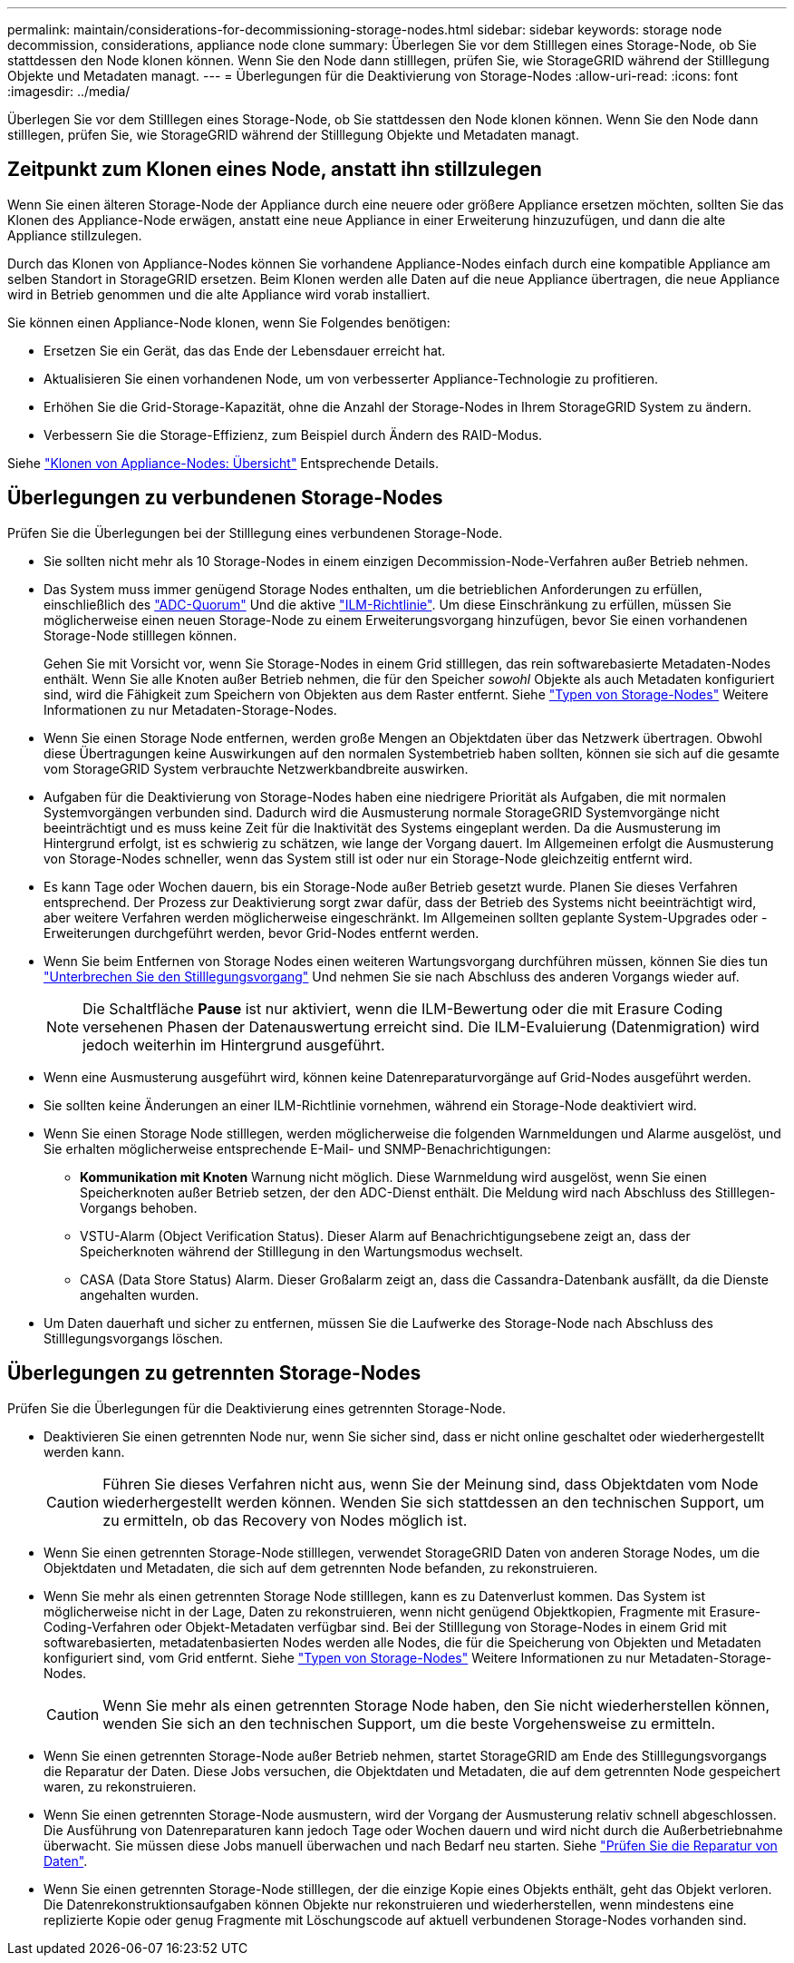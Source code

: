 ---
permalink: maintain/considerations-for-decommissioning-storage-nodes.html 
sidebar: sidebar 
keywords: storage node decommission, considerations, appliance node clone 
summary: Überlegen Sie vor dem Stilllegen eines Storage-Node, ob Sie stattdessen den Node klonen können. Wenn Sie den Node dann stilllegen, prüfen Sie, wie StorageGRID während der Stilllegung Objekte und Metadaten managt. 
---
= Überlegungen für die Deaktivierung von Storage-Nodes
:allow-uri-read: 
:icons: font
:imagesdir: ../media/


[role="lead"]
Überlegen Sie vor dem Stilllegen eines Storage-Node, ob Sie stattdessen den Node klonen können. Wenn Sie den Node dann stilllegen, prüfen Sie, wie StorageGRID während der Stilllegung Objekte und Metadaten managt.



== Zeitpunkt zum Klonen eines Node, anstatt ihn stillzulegen

Wenn Sie einen älteren Storage-Node der Appliance durch eine neuere oder größere Appliance ersetzen möchten, sollten Sie das Klonen des Appliance-Node erwägen, anstatt eine neue Appliance in einer Erweiterung hinzuzufügen, und dann die alte Appliance stillzulegen.

Durch das Klonen von Appliance-Nodes können Sie vorhandene Appliance-Nodes einfach durch eine kompatible Appliance am selben Standort in StorageGRID ersetzen. Beim Klonen werden alle Daten auf die neue Appliance übertragen, die neue Appliance wird in Betrieb genommen und die alte Appliance wird vorab installiert.

Sie können einen Appliance-Node klonen, wenn Sie Folgendes benötigen:

* Ersetzen Sie ein Gerät, das das Ende der Lebensdauer erreicht hat.
* Aktualisieren Sie einen vorhandenen Node, um von verbesserter Appliance-Technologie zu profitieren.
* Erhöhen Sie die Grid-Storage-Kapazität, ohne die Anzahl der Storage-Nodes in Ihrem StorageGRID System zu ändern.
* Verbessern Sie die Storage-Effizienz, zum Beispiel durch Ändern des RAID-Modus.


Siehe https://docs.netapp.com/us-en/storagegrid-appliances/commonhardware/how-appliance-node-cloning-works.html["Klonen von Appliance-Nodes: Übersicht"^] Entsprechende Details.



== Überlegungen zu verbundenen Storage-Nodes

Prüfen Sie die Überlegungen bei der Stilllegung eines verbundenen Storage-Node.

* Sie sollten nicht mehr als 10 Storage-Nodes in einem einzigen Decommission-Node-Verfahren außer Betrieb nehmen.
* Das System muss immer genügend Storage Nodes enthalten, um die betrieblichen Anforderungen zu erfüllen, einschließlich des link:understanding-adc-service-quorum.html["ADC-Quorum"] Und die aktive link:reviewing-ilm-policy-and-storage-configuration.html["ILM-Richtlinie"]. Um diese Einschränkung zu erfüllen, müssen Sie möglicherweise einen neuen Storage-Node zu einem Erweiterungsvorgang hinzufügen, bevor Sie einen vorhandenen Storage-Node stilllegen können.
+
Gehen Sie mit Vorsicht vor, wenn Sie Storage-Nodes in einem Grid stilllegen, das rein softwarebasierte Metadaten-Nodes enthält. Wenn Sie alle Knoten außer Betrieb nehmen, die für den Speicher _sowohl_ Objekte als auch Metadaten konfiguriert sind, wird die Fähigkeit zum Speichern von Objekten aus dem Raster entfernt. Siehe link:../primer/what-storage-node-is.html#types-of-storage-nodes["Typen von Storage-Nodes"] Weitere Informationen zu nur Metadaten-Storage-Nodes.

* Wenn Sie einen Storage Node entfernen, werden große Mengen an Objektdaten über das Netzwerk übertragen. Obwohl diese Übertragungen keine Auswirkungen auf den normalen Systembetrieb haben sollten, können sie sich auf die gesamte vom StorageGRID System verbrauchte Netzwerkbandbreite auswirken.
* Aufgaben für die Deaktivierung von Storage-Nodes haben eine niedrigere Priorität als Aufgaben, die mit normalen Systemvorgängen verbunden sind. Dadurch wird die Ausmusterung normale StorageGRID Systemvorgänge nicht beeinträchtigt und es muss keine Zeit für die Inaktivität des Systems eingeplant werden. Da die Ausmusterung im Hintergrund erfolgt, ist es schwierig zu schätzen, wie lange der Vorgang dauert. Im Allgemeinen erfolgt die Ausmusterung von Storage-Nodes schneller, wenn das System still ist oder nur ein Storage-Node gleichzeitig entfernt wird.
* Es kann Tage oder Wochen dauern, bis ein Storage-Node außer Betrieb gesetzt wurde. Planen Sie dieses Verfahren entsprechend. Der Prozess zur Deaktivierung sorgt zwar dafür, dass der Betrieb des Systems nicht beeinträchtigt wird, aber weitere Verfahren werden möglicherweise eingeschränkt. Im Allgemeinen sollten geplante System-Upgrades oder -Erweiterungen durchgeführt werden, bevor Grid-Nodes entfernt werden.
* Wenn Sie beim Entfernen von Storage Nodes einen weiteren Wartungsvorgang durchführen müssen, können Sie dies tun
link:pausing-and-resuming-decommission-process-for-storage-nodes.html["Unterbrechen Sie den Stilllegungsvorgang"] Und nehmen Sie sie nach Abschluss des anderen Vorgangs wieder auf.
+

NOTE: Die Schaltfläche *Pause* ist nur aktiviert, wenn die ILM-Bewertung oder die mit Erasure Coding versehenen Phasen der Datenauswertung erreicht sind. Die ILM-Evaluierung (Datenmigration) wird jedoch weiterhin im Hintergrund ausgeführt.

* Wenn eine Ausmusterung ausgeführt wird, können keine Datenreparaturvorgänge auf Grid-Nodes ausgeführt werden.
* Sie sollten keine Änderungen an einer ILM-Richtlinie vornehmen, während ein Storage-Node deaktiviert wird.
* Wenn Sie einen Storage Node stilllegen, werden möglicherweise die folgenden Warnmeldungen und Alarme ausgelöst, und Sie erhalten möglicherweise entsprechende E-Mail- und SNMP-Benachrichtigungen:
+
** *Kommunikation mit Knoten* Warnung nicht möglich. Diese Warnmeldung wird ausgelöst, wenn Sie einen Speicherknoten außer Betrieb setzen, der den ADC-Dienst enthält. Die Meldung wird nach Abschluss des Stilllegen-Vorgangs behoben.
** VSTU-Alarm (Object Verification Status). Dieser Alarm auf Benachrichtigungsebene zeigt an, dass der Speicherknoten während der Stilllegung in den Wartungsmodus wechselt.
** CASA (Data Store Status) Alarm. Dieser Großalarm zeigt an, dass die Cassandra-Datenbank ausfällt, da die Dienste angehalten wurden.


* Um Daten dauerhaft und sicher zu entfernen, müssen Sie die Laufwerke des Storage-Node nach Abschluss des Stilllegungsvorgangs löschen.




== Überlegungen zu getrennten Storage-Nodes

Prüfen Sie die Überlegungen für die Deaktivierung eines getrennten Storage-Node.

* Deaktivieren Sie einen getrennten Node nur, wenn Sie sicher sind, dass er nicht online geschaltet oder wiederhergestellt werden kann.
+

CAUTION: Führen Sie dieses Verfahren nicht aus, wenn Sie der Meinung sind, dass Objektdaten vom Node wiederhergestellt werden können. Wenden Sie sich stattdessen an den technischen Support, um zu ermitteln, ob das Recovery von Nodes möglich ist.

* Wenn Sie einen getrennten Storage-Node stilllegen, verwendet StorageGRID Daten von anderen Storage Nodes, um die Objektdaten und Metadaten, die sich auf dem getrennten Node befanden, zu rekonstruieren.
* Wenn Sie mehr als einen getrennten Storage Node stilllegen, kann es zu Datenverlust kommen. Das System ist möglicherweise nicht in der Lage, Daten zu rekonstruieren, wenn nicht genügend Objektkopien, Fragmente mit Erasure-Coding-Verfahren oder Objekt-Metadaten verfügbar sind.  Bei der Stilllegung von Storage-Nodes in einem Grid mit softwarebasierten, metadatenbasierten Nodes werden alle Nodes, die für die Speicherung von Objekten und Metadaten konfiguriert sind, vom Grid entfernt. Siehe link:../primer/what-storage-node-is.html#types-of-storage-nodes["Typen von Storage-Nodes"] Weitere Informationen zu nur Metadaten-Storage-Nodes.
+

CAUTION: Wenn Sie mehr als einen getrennten Storage Node haben, den Sie nicht wiederherstellen können, wenden Sie sich an den technischen Support, um die beste Vorgehensweise zu ermitteln.

* Wenn Sie einen getrennten Storage-Node außer Betrieb nehmen, startet StorageGRID am Ende des Stilllegungsvorgangs die Reparatur der Daten. Diese Jobs versuchen, die Objektdaten und Metadaten, die auf dem getrennten Node gespeichert waren, zu rekonstruieren.
* Wenn Sie einen getrennten Storage-Node ausmustern, wird der Vorgang der Ausmusterung relativ schnell abgeschlossen. Die Ausführung von Datenreparaturen kann jedoch Tage oder Wochen dauern und wird nicht durch die Außerbetriebnahme überwacht. Sie müssen diese Jobs manuell überwachen und nach Bedarf neu starten. Siehe link:checking-data-repair-jobs.html["Prüfen Sie die Reparatur von Daten"].
* Wenn Sie einen getrennten Storage-Node stilllegen, der die einzige Kopie eines Objekts enthält, geht das Objekt verloren. Die Datenrekonstruktionsaufgaben können Objekte nur rekonstruieren und wiederherstellen, wenn mindestens eine replizierte Kopie oder genug Fragmente mit Löschungscode auf aktuell verbundenen Storage-Nodes vorhanden sind.

